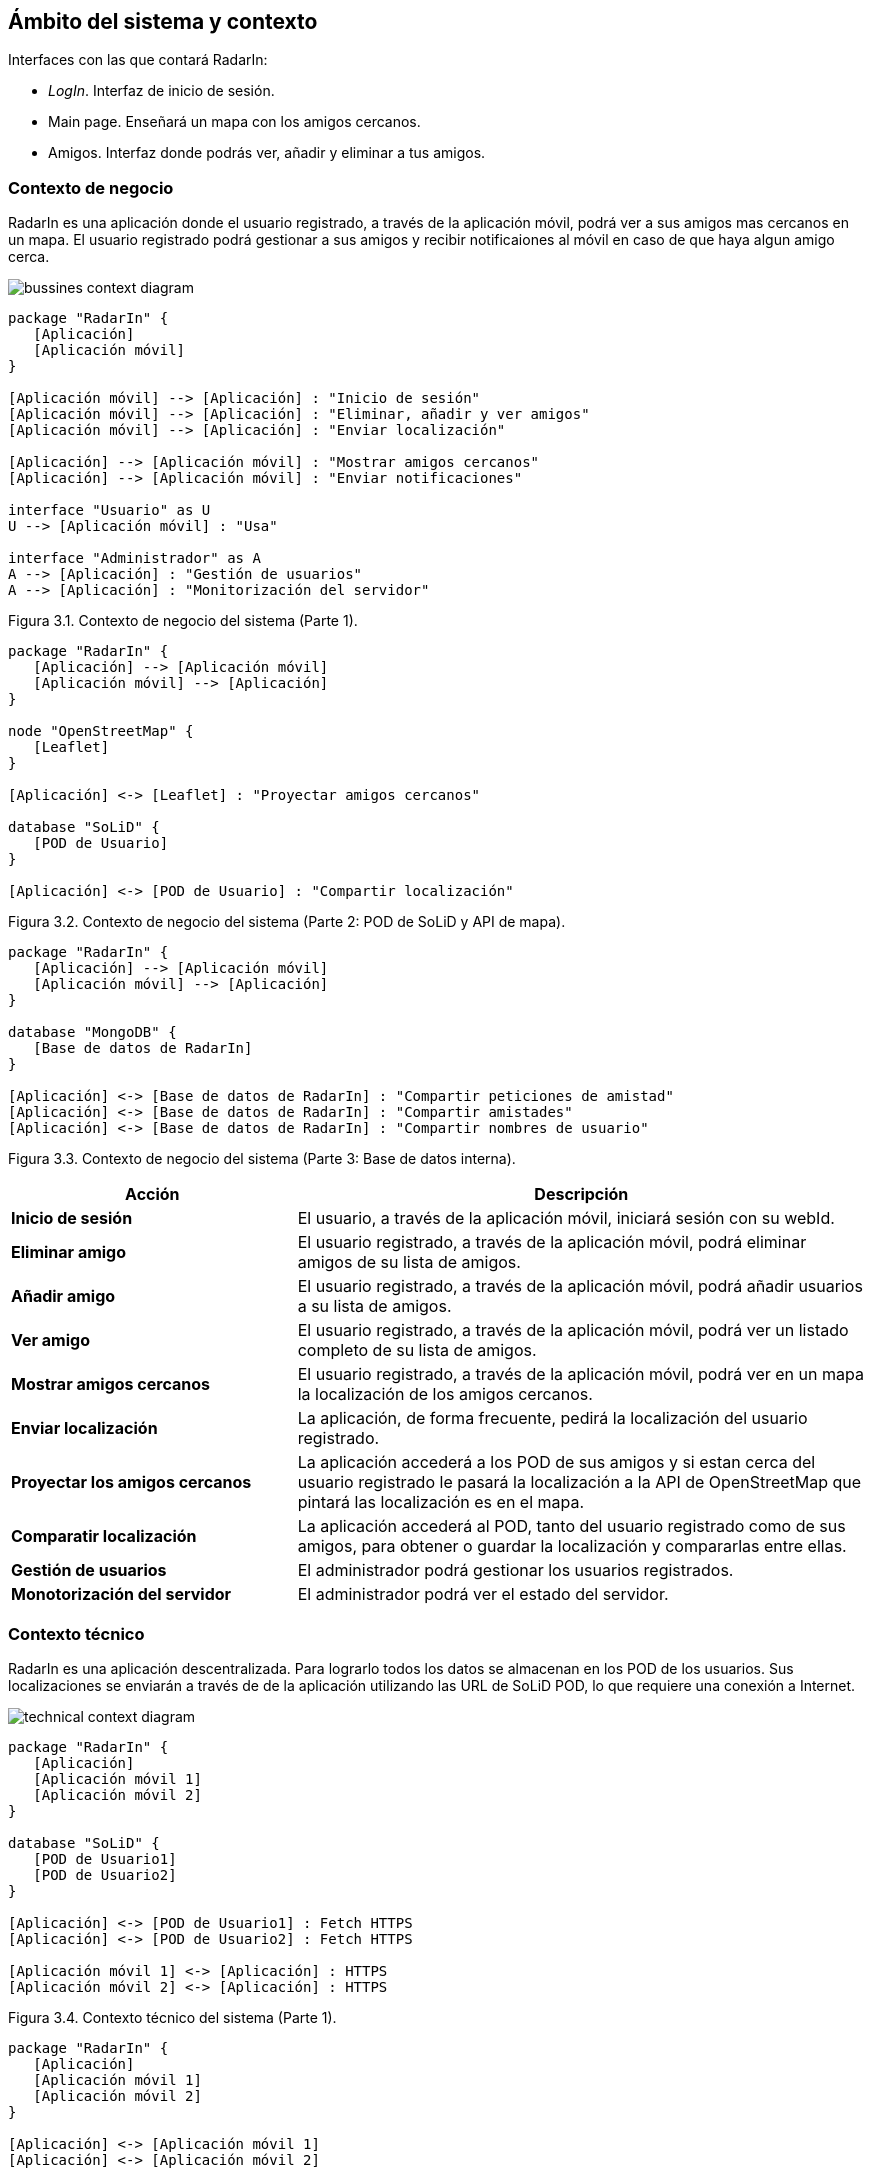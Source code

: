 [[section-system-scope-and-context]]
== Ámbito del sistema y contexto

.Interfaces con las que contará RadarIn:
* _LogIn_. Interfaz de inicio de sesión.
* Main page. Enseñará un mapa con los amigos cercanos.
* Amigos. Interfaz donde podrás ver, añadir y eliminar a tus amigos.

=== Contexto de negocio

RadarIn es una aplicación donde el usuario registrado, a través de la aplicación móvil, podrá ver a sus amigos mas cercanos en un mapa.
El usuario registrado podrá gestionar a sus amigos y recibir notificaiones al móvil en caso de que haya algun amigo cerca.

image:bussines.png["bussines context diagram"]

[plantuml, system_scope_and_context1, svg]
----
package "RadarIn" {
   [Aplicación]
   [Aplicación móvil]
}

[Aplicación móvil] --> [Aplicación] : "Inicio de sesión"
[Aplicación móvil] --> [Aplicación] : "Eliminar, añadir y ver amigos"
[Aplicación móvil] --> [Aplicación] : "Enviar localización"

[Aplicación] --> [Aplicación móvil] : "Mostrar amigos cercanos"
[Aplicación] --> [Aplicación móvil] : "Enviar notificaciones"

interface "Usuario" as U
U --> [Aplicación móvil] : "Usa"

interface "Administrador" as A
A --> [Aplicación] : "Gestión de usuarios"
A --> [Aplicación] : "Monitorización del servidor"
----

[.text-right]
Figura 3.1. Contexto de negocio del sistema (Parte 1).

[plantuml, system_scope_and_context2, svg]
----
package "RadarIn" {
   [Aplicación] --> [Aplicación móvil]
   [Aplicación móvil] --> [Aplicación]
}

node "OpenStreetMap" {
   [Leaflet]
}

[Aplicación] <-> [Leaflet] : "Proyectar amigos cercanos"

database "SoLiD" {
   [POD de Usuario]
}

[Aplicación] <-> [POD de Usuario] : "Compartir localización"
----

[.text-right]
Figura 3.2. Contexto de negocio del sistema (Parte 2: POD de SoLiD y API de mapa).

[plantuml, system_scope_and_context3, svg]
----
package "RadarIn" {
   [Aplicación] --> [Aplicación móvil]
   [Aplicación móvil] --> [Aplicación]
}

database "MongoDB" {
   [Base de datos de RadarIn]
}

[Aplicación] <-> [Base de datos de RadarIn] : "Compartir peticiones de amistad"
[Aplicación] <-> [Base de datos de RadarIn] : "Compartir amistades"
[Aplicación] <-> [Base de datos de RadarIn] : "Compartir nombres de usuario"
----

[.text-right]
Figura 3.3. Contexto de negocio del sistema (Parte 3: Base de datos interna).

[options = "header", cols = "1,2"]
|===
 Acción | Descripción |
 *Inicio de sesión* |
    El usuario, a través de la aplicación móvil, iniciará sesión con su webId. |
 *Eliminar amigo* |
    El usuario registrado, a través de la aplicación móvil, podrá eliminar amigos de su lista de amigos. |
 *Añadir amigo* |
    El usuario registrado, a través de la aplicación móvil, podrá añadir usuarios a su lista de amigos. |
 *Ver amigo* |
    El usuario registrado, a través de la aplicación móvil, podrá ver un listado completo de su lista de amigos. |
 *Mostrar amigos cercanos* |
    El usuario registrado, a través de la aplicación móvil, podrá ver en un mapa la localización de los amigos cercanos. |
 *Enviar localización* |
    La aplicación, de forma frecuente, pedirá la localización del usuario registrado. |
 *Proyectar los amigos cercanos* |
    La aplicación accederá a los POD de sus amigos y si estan cerca del usuario registrado le pasará la localización a la API de OpenStreetMap que pintará las localización es en el mapa. |
 *Comparatir localización* |
    La aplicación accederá al POD, tanto del usuario registrado como de sus amigos, para obtener o guardar la localización y compararlas entre ellas. |
 *Gestión de usuarios* |
    El administrador podrá gestionar los usuarios registrados. |
 *Monotorización del servidor* |
    El administrador podrá ver el estado del servidor. |
|===

=== Contexto técnico

RadarIn es una aplicación descentralizada. Para lograrlo todos los datos se almacenan en los POD de los usuarios.
Sus localizaciones se enviarán a través de de la aplicación utilizando las URL de SoLiD POD, lo que requiere una conexión a Internet.

image:technical.png["technical context diagram"]

[plantuml, system_scope_and_context4, svg]
----
package "RadarIn" {
   [Aplicación]
   [Aplicación móvil 1]
   [Aplicación móvil 2]
}

database "SoLiD" {
   [POD de Usuario1]
   [POD de Usuario2]
}

[Aplicación] <-> [POD de Usuario1] : Fetch HTTPS
[Aplicación] <-> [POD de Usuario2] : Fetch HTTPS

[Aplicación móvil 1] <-> [Aplicación] : HTTPS
[Aplicación móvil 2] <-> [Aplicación] : HTTPS
----

[.text-right]
Figura 3.4. Contexto técnico del sistema (Parte 1).

[plantuml, system_scope_and_context5, svg]
----
package "RadarIn" {
   [Aplicación]
   [Aplicación móvil 1]
   [Aplicación móvil 2]
}

[Aplicación] <-> [Aplicación móvil 1]
[Aplicación] <-> [Aplicación móvil 2]

interface "Usuario1" as U1
interface "Usuario2" as U2
interface "Administrador" as A

U1 <-> [Aplicación móvil 1]
U2 <-> [Aplicación móvil 2]
A <-> [Aplicación]
----

[.text-right]
Figura 3.5. Contexto técnico del sistema (Parte 2).

[options = "header", cols = "1,2"]
|===
 Objeto | Descripción |
 *USER(1/2)* |
    Representa un usuario registrado o no de RadarIn. |
 *Aplicación móvil* |
    Representa la aplicación móvil a través de la cual, el usuario interaccionará con la aplicación. |
 *Aplicación* |
    La aplicación donde se trbajará y se procesará las localizaciones. |
 *POD of USER(1/2)* |
    Almacenamiento individual donde se guardará la información de cada usuario registrado. |
 *SoLiD* |
    Un proyecto donde se busca que el usuario registrado tenga control sobre sus datos mejorando la privacidad. |
|===
